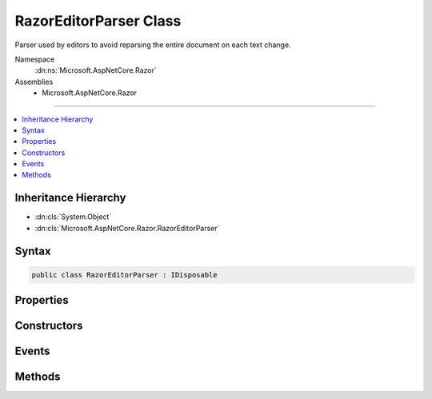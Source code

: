 

RazorEditorParser Class
=======================






Parser used by editors to avoid reparsing the entire document on each text change.


Namespace
    :dn:ns:`Microsoft.AspNetCore.Razor`
Assemblies
    * Microsoft.AspNetCore.Razor

----

.. contents::
   :local:



Inheritance Hierarchy
---------------------


* :dn:cls:`System.Object`
* :dn:cls:`Microsoft.AspNetCore.Razor.RazorEditorParser`








Syntax
------

.. code-block:: csharp

    public class RazorEditorParser : IDisposable








.. dn:class:: Microsoft.AspNetCore.Razor.RazorEditorParser
    :hidden:

.. dn:class:: Microsoft.AspNetCore.Razor.RazorEditorParser

Properties
----------

.. dn:class:: Microsoft.AspNetCore.Razor.RazorEditorParser
    :noindex:
    :hidden:

    
    .. dn:property:: Microsoft.AspNetCore.Razor.RazorEditorParser.CurrentParseTree
    
        
        :rtype: Microsoft.AspNetCore.Razor.Parser.SyntaxTree.Block
    
        
        .. code-block:: csharp
    
            public Block CurrentParseTree
            {
                get;
            }
    
    .. dn:property:: Microsoft.AspNetCore.Razor.RazorEditorParser.FileName
    
        
        :rtype: System.String
    
        
        .. code-block:: csharp
    
            public string FileName
            {
                get;
            }
    
    .. dn:property:: Microsoft.AspNetCore.Razor.RazorEditorParser.Host
    
        
        :rtype: Microsoft.AspNetCore.Razor.RazorEngineHost
    
        
        .. code-block:: csharp
    
            public RazorEngineHost Host
            {
                get;
            }
    
    .. dn:property:: Microsoft.AspNetCore.Razor.RazorEditorParser.LastResultProvisional
    
        
        :rtype: System.Boolean
    
        
        .. code-block:: csharp
    
            public bool LastResultProvisional
            {
                get;
            }
    

Constructors
------------

.. dn:class:: Microsoft.AspNetCore.Razor.RazorEditorParser
    :noindex:
    :hidden:

    
    .. dn:constructor:: Microsoft.AspNetCore.Razor.RazorEditorParser.RazorEditorParser(Microsoft.AspNetCore.Razor.RazorEngineHost, System.String)
    
        
    
        
        Constructs the editor parser. One instance should be used per active editor. This
        instance <em>can</em> be shared among reparses, but should <em>never</em> be shared between documents.
    
        
    
        
        :param host: The :any:`Microsoft.AspNetCore.Razor.RazorEngineHost` which defines the environment in which the generated
            code will live. :dn:prop:`Microsoft.AspNetCore.Razor.RazorEngineHost.DesignTimeMode` should be set if design-time behavior is
            desired.
        
        :type host: Microsoft.AspNetCore.Razor.RazorEngineHost
    
        
        :param sourceFileName: The physical path to use in line pragmas.
        
        :type sourceFileName: System.String
    
        
        .. code-block:: csharp
    
            public RazorEditorParser(RazorEngineHost host, string sourceFileName)
    

Events
------

.. dn:class:: Microsoft.AspNetCore.Razor.RazorEditorParser
    :noindex:
    :hidden:

    
    .. dn:event:: Microsoft.AspNetCore.Razor.RazorEditorParser.DocumentParseComplete
    
        
    
        
        Event fired when a full reparse of the document completes.
    
        
        :rtype: System.EventHandler<System.EventHandler`1>{Microsoft.AspNetCore.Razor.DocumentParseCompleteEventArgs<Microsoft.AspNetCore.Razor.DocumentParseCompleteEventArgs>}
    
        
        .. code-block:: csharp
    
            public event EventHandler<DocumentParseCompleteEventArgs> DocumentParseComplete
    

Methods
-------

.. dn:class:: Microsoft.AspNetCore.Razor.RazorEditorParser
    :noindex:
    :hidden:

    
    .. dn:method:: Microsoft.AspNetCore.Razor.RazorEditorParser.CheckForStructureChanges(Microsoft.AspNetCore.Razor.Text.TextChange)
    
        
    
        
        Determines if a change will cause a structural change to the document and if not, applies it to the
        existing tree. If a structural change would occur, automatically starts a reparse.
    
        
    
        
        :param change: The change to apply to the parse tree.
        
        :type change: Microsoft.AspNetCore.Razor.Text.TextChange
        :rtype: Microsoft.AspNetCore.Razor.PartialParseResult
        :return: A :any:`Microsoft.AspNetCore.Razor.PartialParseResult` value indicating the result of the incremental parse.
    
        
        .. code-block:: csharp
    
            public virtual PartialParseResult CheckForStructureChanges(TextChange change)
    
    .. dn:method:: Microsoft.AspNetCore.Razor.RazorEditorParser.Dispose()
    
        
    
        
        Disposes of this parser. Should be called when the editor window is closed and the document is unloaded.
    
        
    
        
        .. code-block:: csharp
    
            public void Dispose()
    
    .. dn:method:: Microsoft.AspNetCore.Razor.RazorEditorParser.Dispose(System.Boolean)
    
        
    
        
        :type disposing: System.Boolean
    
        
        .. code-block:: csharp
    
            protected virtual void Dispose(bool disposing)
    
    .. dn:method:: Microsoft.AspNetCore.Razor.RazorEditorParser.GetAutoCompleteString()
    
        
        :rtype: System.String
    
        
        .. code-block:: csharp
    
            public virtual string GetAutoCompleteString()
    

